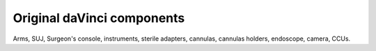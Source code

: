 ***************************
Original daVinci components
***************************

Arms, SUJ, Surgeon's console, instruments, sterile adapters, cannulas,
cannulas holders, endoscope, camera, CCUs.
